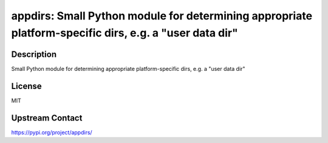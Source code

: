 appdirs: Small Python module for determining appropriate platform-specific dirs, e.g. a "user data dir"
=======================================================================================================

Description
-----------

Small Python module for determining appropriate platform-specific dirs, e.g. a "user data dir"

License
-------

MIT

Upstream Contact
----------------

https://pypi.org/project/appdirs/

